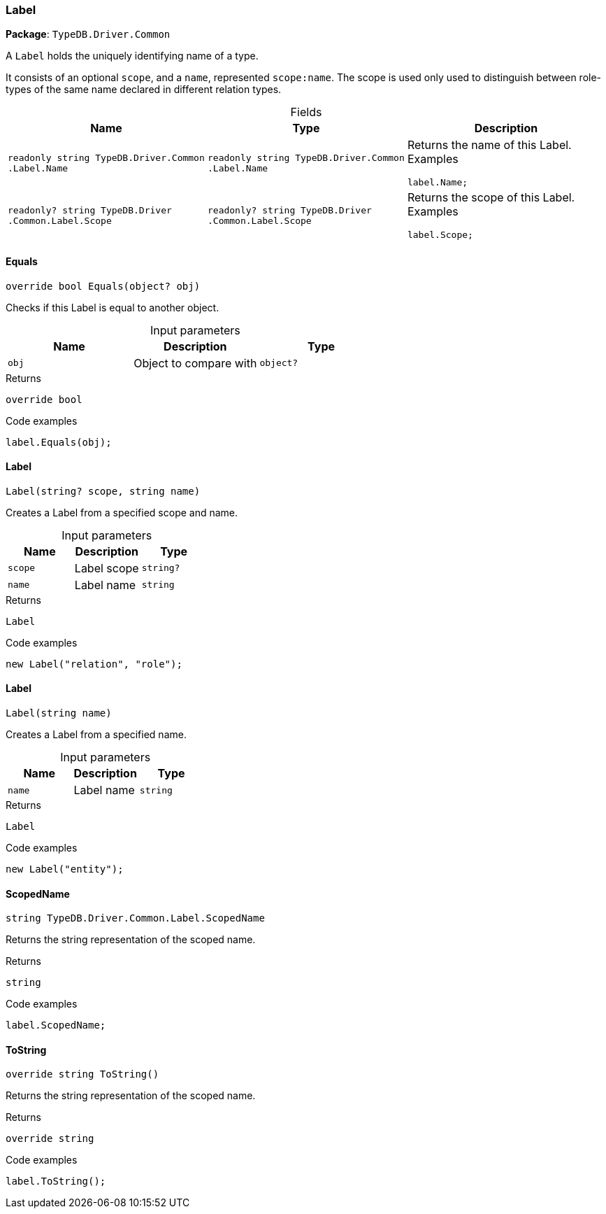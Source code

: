[#_Label]
=== Label

*Package*: `TypeDB.Driver.Common`



A ``Label`` holds the uniquely identifying name of a type.

It consists of an optional ``scope``, and a ``name``, represented ``scope:name``. The scope is used only used to distinguish between role-types of the same name declared in different relation types.

[caption=""]
.Fields
// tag::properties[]
[cols=",,"]
[options="header"]
|===
|Name |Type |Description
a| `readonly string TypeDB​.Driver​.Common​.Label​.Name` a| `readonly string TypeDB​.Driver​.Common​.Label​.Name` a| Returns the name of this Label.
Examples
[source,cs]
----
label.Name;

----

a| `readonly? string TypeDB​.Driver​.Common​.Label​.Scope` a| `readonly? string TypeDB​.Driver​.Common​.Label​.Scope` a| Returns the scope of this Label.
Examples
[source,cs]
----
label.Scope;

----

|===
// end::properties[]

// tag::methods[]
[#_override_bool_TypeDB_Driver_Common_Label_Equals_object_obj_]
==== Equals

[source,cs]
----
override bool Equals(object? obj)
----



Checks if this Label is equal to another object.


[caption=""]
.Input parameters
[cols=",,"]
[options="header"]
|===
|Name |Description |Type
a| `obj` a| Object to compare with a| `object?`
|===

[caption=""]
.Returns
`override bool`

[caption=""]
.Code examples
[source,cs]
----
label.Equals(obj);
----

[#_TypeDB_Driver_Common_Label_Label_string_scope_string_name_]
==== Label

[source,cs]
----
Label(string? scope, string name)
----



Creates a Label from a specified scope and name.


[caption=""]
.Input parameters
[cols=",,"]
[options="header"]
|===
|Name |Description |Type
a| `scope` a| Label scope a| `string?`
a| `name` a| Label name a| `string`
|===

[caption=""]
.Returns
`Label`

[caption=""]
.Code examples
[source,cs]
----
new Label("relation", "role");
----

[#_TypeDB_Driver_Common_Label_Label_string_name_]
==== Label

[source,cs]
----
Label(string name)
----



Creates a Label from a specified name.


[caption=""]
.Input parameters
[cols=",,"]
[options="header"]
|===
|Name |Description |Type
a| `name` a| Label name a| `string`
|===

[caption=""]
.Returns
`Label`

[caption=""]
.Code examples
[source,cs]
----
new Label("entity");
----

[#_string_TypeDB_Driver_Common_Label_ScopedName]
==== ScopedName

[source,cs]
----
string TypeDB.Driver.Common.Label.ScopedName
----



Returns the string representation of the scoped name.


[caption=""]
.Returns
`string`

[caption=""]
.Code examples
[source,cs]
----
label.ScopedName;
----

[#_override_string_TypeDB_Driver_Common_Label_ToString_]
==== ToString

[source,cs]
----
override string ToString()
----



Returns the string representation of the scoped name.


[caption=""]
.Returns
`override string`

[caption=""]
.Code examples
[source,cs]
----
label.ToString();
----

// end::methods[]


